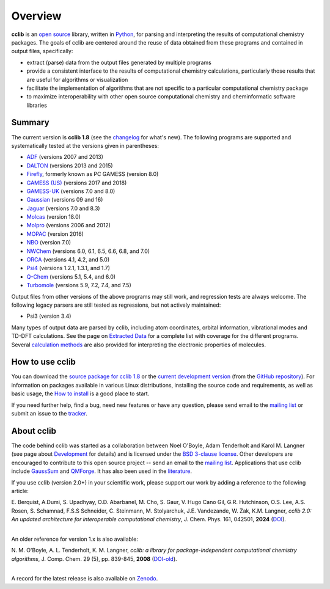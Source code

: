 Overview
========

**cclib** is an `open source`_ library, written in Python_, for parsing and interpreting the results of computational chemistry packages.
The goals of cclib are centered around the reuse of data obtained from these programs and contained in output files, specifically:

- extract (parse) data from the output files generated by multiple programs
- provide a consistent interface to the results of computational chemistry calculations, particularly those results that are useful for algorithms or visualization
- facilitate the implementation of algorithms that are not specific to a particular computational chemistry package
- to maximize interoperability with other open source computational chemistry and cheminformatic software libraries

Summary
-------

The current version is **cclib 1.8** (see the changelog_ for what's new). The following programs are supported and systematically tested at the versions given in parentheses:

- ADF_ (versions 2007 and 2013)
- DALTON_ (versions 2013 and 2015)
- Firefly_, formerly known as PC GAMESS (version 8.0)
- `GAMESS (US)`_ (versions 2017 and 2018)
- `GAMESS-UK`_ (versions 7.0 and 8.0)
- Gaussian_ (versions 09 and 16)
- Jaguar_ (versions 7.0 and 8.3)
- Molcas_ (version 18.0)
- Molpro_ (versions 2006 and 2012)
- MOPAC_ (version 2016)
- NBO_ (version 7.0)
- NWChem_ (versions 6.0, 6.1, 6.5, 6.6, 6.8, and 7.0)
- ORCA_ (versions 4.1, 4.2, and 5.0)
- Psi4_ (versions 1.2.1, 1.3.1, and 1.7)
- `Q-Chem`_ (versions 5.1, 5.4, and 6.0)
- Turbomole_ (versions 5.9, 7.2, 7.4, and 7.5)

Output files from other versions of the above programs may still work, and regression tests are always welcome. The following legacy parsers are still tested as regressions, but not actively maintained:

- Psi3 (version 3.4)

Many types of output data are parsed by cclib, including atom coordinates, orbital information, vibrational modes and TD-DFT calculations. See the page on `Extracted Data`_ for a complete list with coverage for the different programs. Several `calculation methods`_ are also provided for interpreting the electronic properties of molecules.

How to use cclib
----------------

You can download the `source package for cclib 1.8`_ or the `current development version`_ (from the `GitHub repository`_). For information on packages available in various Linux distributions, installing the source code and requirements, as well as basic usage, the `How to install`_ is a good place to start.

If you need further help, find a bug, need new features or have any question, please send email to the `mailing list`_ or submit an issue to the `tracker`_.

About cclib
-----------

The code behind cclib was started as a collaboration between Noel O'Boyle, Adam Tenderholt and Karol M. Langner (see page about Development_ for details) and is licensed under the `BSD 3-clause license`_. Other developers are encouraged to contribute to this open source project -- send an email to the `mailing list`_. Applications that use cclib include GaussSum_ and QMForge_. It has also been used in the literature_.

If you use cclib (version 2.0+) in your scientific work, please support our work by adding a reference to the following article:

|           E\. Berquist, A\.Dumi, S\. Upadhyay, O\.D\. Abarbanel, M\. Cho, S\. Gaur, V\. Hugo Cano Gil, G\.R\. Hutchinson, O\.S\. Lee, A\.S\. Rosen, S\. Schamnad, F\.S\.S Schneider, C\. Steinmann, M\. Stolyarchuk, J\.E\. Vandezande, W\. Zak, K\.M\. Langner, *cclib 2.0: An updated architecture for interoperable computational chemistry*, J. Chem. Phys. 161, 042501, **2024** (DOI_).
|

An older reference for version 1.x is also available:

|           N\. M\. O'Boyle, A\. L\. Tenderholt, K\. M\. Langner, *cclib: a library for package-independent computational chemistry algorithms*, J. Comp. Chem. 29 (5), pp. 839-845, **2008** (DOI-old_).
|

A record for the latest release is also available on Zenodo_.

.. _`open source`: https://en.wikipedia.org/wiki/Open_source
.. _Python: https://www.python.org
.. _`BSD 3-clause license`: https://en.wikipedia.org/wiki/BSD_licenses#3-clause_license_(%22BSD_License_2.0%22,_%22Revised_BSD_License%22,_%22New_BSD_License%22,_or_%22Modified_BSD_License%22)

.. _changelog: changelog.html
.. _`extracted data`: data.html
.. _`calculation methods`: methods.html
.. _`installation page`: installation.html
.. _`How to install`: how_to_install.html
.. _development: development.html

.. _ADF: https://www.scm.com/product/adf/
.. _DALTON: https://daltonprogram.org/
.. _Firefly: http://classic.chem.msu.su/gran/gamess/
.. _`GAMESS (US)`: https://www.msg.chem.iastate.edu/gamess/
.. _`GAMESS-UK`: https://web.archive.org/web/20190613042645/http://www.cfs.dl.ac.uk/
.. _`Gaussian`: https://gaussian.com/
.. _Jaguar: https://www.schrodinger.com/products/jaguar
.. _Molcas: https://gitlab.com/Molcas/OpenMolcas
.. _Molpro: https://www.molpro.net/
.. _MOPAC: http://openmopac.net/
.. _NBO: https://nbo7.chem.wisc.edu/
.. _NWChem: https://nwchemgit.github.io/
.. _ORCA: https://orcaforum.kofo.mpg.de/app.php/portal
.. _Psi4: https://psicode.org/
.. _`Q-Chem`: https://q-chem.com/
.. _Turbomole: http://www.turbomole-gmbh.com/

.. _`source package for cclib 1.8`: https://github.com/cclib/cclib/releases/download/v1.8/cclib-1.8.zip
.. _`current development version`: https://github.com/cclib/cclib/archive/master.zip
.. _`GitHub repository`: https://github.com/cclib/cclib
.. _`mailing list`: https://groups.google.com/g/cclib
.. _`tracker`: https://github.com/cclib/cclib/issues

.. _GaussSum: http://gausssum.sourceforge.net/
.. _QMForge: https://qmforge.net/
.. _literature: https://doi.org/10.1021/jacs.5b05600
.. _DOI: https://doi.org/10.1063/5.0216778
.. _DOI-old: https://doi.org/10.1002/jcc.20823
.. _Zenodo: https://zenodo.org/record/8280878
